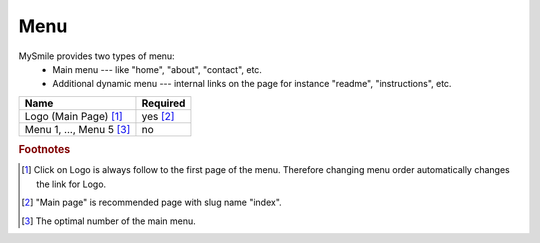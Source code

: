 Menu
====

MySmile provides two types of menu:
  * Main menu --- like "home", "about", "contact", etc.
  * Additional dynamic menu --- internal links on the page for instance "readme", "instructions", etc.

+----------------------------+-------------+
| Name                       | Required    |
+============================+=============+
| Logo (Main Page) [#f1]_    | yes [#f2]_  |
+----------------------------+-------------+
| Menu 1, ..., Menu 5 [#f3]_ | no          |
+----------------------------+-------------+


.. rubric:: Footnotes

.. [#f1]  Click on Logo is always follow to the first page of the menu. Therefore changing menu order automatically changes the link for Logo.
.. [#f2] "Main page" is recommended page with slug name "index". 
.. [#f3] The optimal number of the main menu. 
